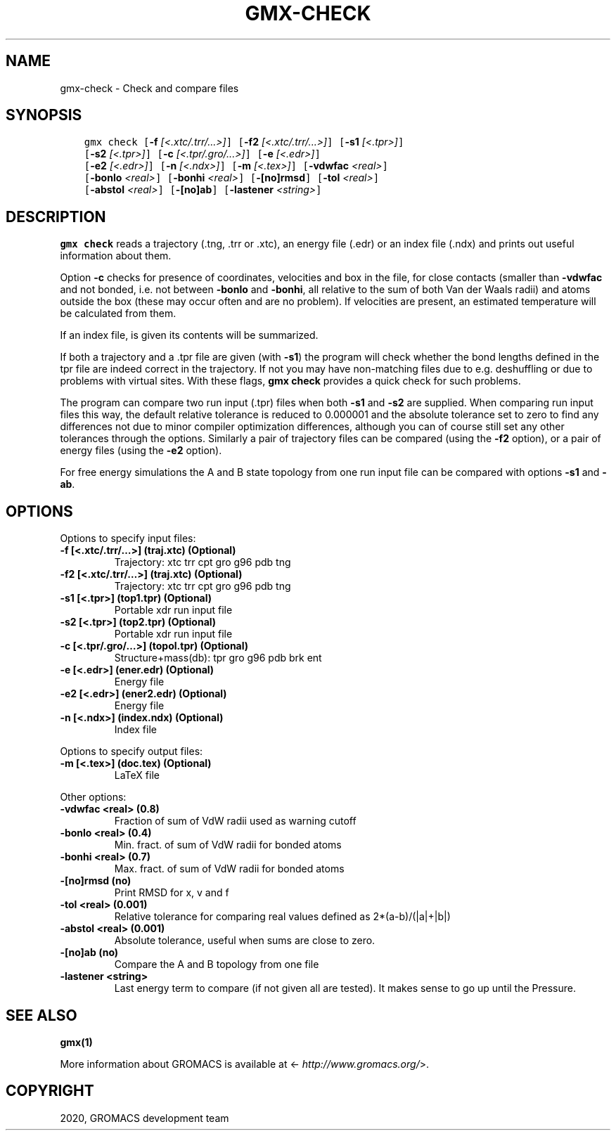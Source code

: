 .\" Man page generated from reStructuredText.
.
.TH "GMX-CHECK" "1" "Mar 03, 2020" "2020.1" "GROMACS"
.SH NAME
gmx-check \- Check and compare files
.
.nr rst2man-indent-level 0
.
.de1 rstReportMargin
\\$1 \\n[an-margin]
level \\n[rst2man-indent-level]
level margin: \\n[rst2man-indent\\n[rst2man-indent-level]]
-
\\n[rst2man-indent0]
\\n[rst2man-indent1]
\\n[rst2man-indent2]
..
.de1 INDENT
.\" .rstReportMargin pre:
. RS \\$1
. nr rst2man-indent\\n[rst2man-indent-level] \\n[an-margin]
. nr rst2man-indent-level +1
.\" .rstReportMargin post:
..
.de UNINDENT
. RE
.\" indent \\n[an-margin]
.\" old: \\n[rst2man-indent\\n[rst2man-indent-level]]
.nr rst2man-indent-level -1
.\" new: \\n[rst2man-indent\\n[rst2man-indent-level]]
.in \\n[rst2man-indent\\n[rst2man-indent-level]]u
..
.SH SYNOPSIS
.INDENT 0.0
.INDENT 3.5
.sp
.nf
.ft C
gmx check [\fB\-f\fP \fI[<.xtc/.trr/...>]\fP] [\fB\-f2\fP \fI[<.xtc/.trr/...>]\fP] [\fB\-s1\fP \fI[<.tpr>]\fP]
          [\fB\-s2\fP \fI[<.tpr>]\fP] [\fB\-c\fP \fI[<.tpr/.gro/...>]\fP] [\fB\-e\fP \fI[<.edr>]\fP]
          [\fB\-e2\fP \fI[<.edr>]\fP] [\fB\-n\fP \fI[<.ndx>]\fP] [\fB\-m\fP \fI[<.tex>]\fP] [\fB\-vdwfac\fP \fI<real>\fP]
          [\fB\-bonlo\fP \fI<real>\fP] [\fB\-bonhi\fP \fI<real>\fP] [\fB\-[no]rmsd\fP] [\fB\-tol\fP \fI<real>\fP]
          [\fB\-abstol\fP \fI<real>\fP] [\fB\-[no]ab\fP] [\fB\-lastener\fP \fI<string>\fP]
.ft P
.fi
.UNINDENT
.UNINDENT
.SH DESCRIPTION
.sp
\fBgmx check\fP reads a trajectory (\&.tng, \&.trr or
\&.xtc), an energy file (\&.edr)
or an index file (\&.ndx)
and prints out useful information about them.
.sp
Option \fB\-c\fP checks for presence of coordinates,
velocities and box in the file, for close contacts (smaller than
\fB\-vdwfac\fP and not bonded, i.e. not between \fB\-bonlo\fP
and \fB\-bonhi\fP, all relative to the sum of both Van der Waals
radii) and atoms outside the box (these may occur often and are
no problem). If velocities are present, an estimated temperature
will be calculated from them.
.sp
If an index file, is given its contents will be summarized.
.sp
If both a trajectory and a \&.tpr file are given (with \fB\-s1\fP)
the program will check whether the bond lengths defined in the tpr
file are indeed correct in the trajectory. If not you may have
non\-matching files due to e.g. deshuffling or due to problems with
virtual sites. With these flags, \fBgmx check\fP provides a quick check for
such problems.
.sp
The program can compare two run input (\&.tpr)
files
when both \fB\-s1\fP and \fB\-s2\fP are supplied. When comparing
run input files this way, the default relative tolerance is reduced
to 0.000001 and the absolute tolerance set to zero to find any differences
not due to minor compiler optimization differences, although you can
of course still set any other tolerances through the options.
Similarly a pair of trajectory files can be compared (using the \fB\-f2\fP
option), or a pair of energy files (using the \fB\-e2\fP option).
.sp
For free energy simulations the A and B state topology from one
run input file can be compared with options \fB\-s1\fP and \fB\-ab\fP\&.
.SH OPTIONS
.sp
Options to specify input files:
.INDENT 0.0
.TP
.B \fB\-f\fP [<.xtc/.trr/…>] (traj.xtc) (Optional)
Trajectory: xtc trr cpt gro g96 pdb tng
.TP
.B \fB\-f2\fP [<.xtc/.trr/…>] (traj.xtc) (Optional)
Trajectory: xtc trr cpt gro g96 pdb tng
.TP
.B \fB\-s1\fP [<.tpr>] (top1.tpr) (Optional)
Portable xdr run input file
.TP
.B \fB\-s2\fP [<.tpr>] (top2.tpr) (Optional)
Portable xdr run input file
.TP
.B \fB\-c\fP [<.tpr/.gro/…>] (topol.tpr) (Optional)
Structure+mass(db): tpr gro g96 pdb brk ent
.TP
.B \fB\-e\fP [<.edr>] (ener.edr) (Optional)
Energy file
.TP
.B \fB\-e2\fP [<.edr>] (ener2.edr) (Optional)
Energy file
.TP
.B \fB\-n\fP [<.ndx>] (index.ndx) (Optional)
Index file
.UNINDENT
.sp
Options to specify output files:
.INDENT 0.0
.TP
.B \fB\-m\fP [<.tex>] (doc.tex) (Optional)
LaTeX file
.UNINDENT
.sp
Other options:
.INDENT 0.0
.TP
.B \fB\-vdwfac\fP <real> (0.8)
Fraction of sum of VdW radii used as warning cutoff
.TP
.B \fB\-bonlo\fP <real> (0.4)
Min. fract. of sum of VdW radii for bonded atoms
.TP
.B \fB\-bonhi\fP <real> (0.7)
Max. fract. of sum of VdW radii for bonded atoms
.TP
.B \fB\-[no]rmsd\fP  (no)
Print RMSD for x, v and f
.TP
.B \fB\-tol\fP <real> (0.001)
Relative tolerance for comparing real values defined as 2*(a\-b)/(|a|+|b|)
.TP
.B \fB\-abstol\fP <real> (0.001)
Absolute tolerance, useful when sums are close to zero.
.TP
.B \fB\-[no]ab\fP  (no)
Compare the A and B topology from one file
.TP
.B \fB\-lastener\fP <string>
Last energy term to compare (if not given all are tested). It makes sense to go up until the Pressure.
.UNINDENT
.SH SEE ALSO
.sp
\fBgmx(1)\fP
.sp
More information about GROMACS is available at <\fI\%http://www.gromacs.org/\fP>.
.SH COPYRIGHT
2020, GROMACS development team
.\" Generated by docutils manpage writer.
.
